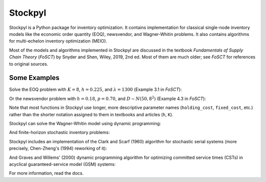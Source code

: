 Stockpyl
========

Stockpyl is a Python package for inventory optimization. It contains implementation for
classical single-node inventory models like the economic order quantity (EOQ), newsvendor,
and Wagner-Whitin problems. It also contains algorithms for multi-echelon inventory optimization
(MEIO). 

Most of the models and algorithms implemented in Stockpyl are discussed in the textbook
*Fundamentals of Supply Chain Theory* (*FoSCT*) by Snyder and Shen, Wiley, 2019, 2nd ed. Most of them
are much older; see *FoSCT* for references to original sources. 



Some Examples
-------------

Solve the EOQ problem with :math:`K=8`, :math:`h=0.225`, and :math:`\lambda=1300` (Example 3.1 in *FoSCT*):

.. doctest::
    
    >>> from stockpyl.eoq import economic_order_quantity
    >>> Q, cost = economic_order_quantity(fixed_cost=8, holding_cost=0.225, demand_rate=1300)
    >>> Q
    304.0467800264368
    >>> cost
    68.41052550594829

Or the newsvendor problem with :math:`h=0.18`, :math:`p=0.70`, and :math:`D\sim N(50, 8^2)` (Example 4.3 in *FoSCT*):

.. doctest::
    
    >>> from stockpyl.newsvendor import newsvendor_normal
    >>> S, cost = newsvendor_normal(holding_cost=0.18, stockout_cost=0.70, demand_mean=50, demand_sd=8)
    >>> S
    56.60395592743389
    >>> cost
    1.9976051931766445

Note that most functions in Stockpyl use longer, more descriptive parameter names (``holding_cost``, ``fixed_cost``, etc.)
rather than the shorter notation assigned to them in textbooks and articles (``h``, ``K``). 

Stockpyl can solve the Wagner-Whitin model using dynamic programming: 

.. doctest::

    >>> from stockpyl.wagner_whitin import wagner_whitin
    >>> T = 4
    >>> h = 2
    >>> K = 500
    >>> d = [90, 120, 80, 70]
    >>> Q, cost, theta, s = wagner_whitin(T, h, K, d)
    >>> Q # Optimal order quantities
    [0, 210, 0, 150, 0]
    >>> cost # Optimal cost
    1380.0
    >>> theta # Cost-to-go function
    array([   0., 1380.,  940.,  640.,  500.,    0.])
    >>> s # Optimal next period to order in
    [0, 3, 5, 5, 5]

And finite-horizon stochastic inventory problems:

.. doctest::

    >>> from stockpyl.finite_horizon import finite_horizon_dp
    >>> T = 5
    >>> h = 1
    >>> p = 20
    >>> h_terminal = 1
    >>> p_terminal = 20
    >>> c = 2
    >>> K = 50
    >>> mu = 100
    >>> sigma = 20
    >>> s, S, cost, _, _, _ = finite_horizon_dp(T, h, p, h_terminal, p_terminal, c, K, mu, sigma)
    >>> s # Reorder points
    [0, 110, 110, 110, 110, 111]
    >>> S # Order-up-to levels
    [0, 133.0, 133.0, 133.0, 133.0, 126.0]

Stockpyl includes an implementation of the Clark and Scarf (1960) algorithm for stochastic serial systems (more precisely,
Chen-Zheng's (1994) reworking of it):

.. doctest::

    >>> from stockpyl.ssm_serial import optimize_base_stock_levels
    >>> S_star, C_star = optimize_base_stock_levels(
    ...     num_nodes=3,
    ...     echelon_holding_cost=[3, 2, 2],
    ...     lead_time=[1, 1, 2],
    ...     stockout_cost=37.12,
    ...     demand_mean=5,
    ...     demand_standard_deviation=1
    ... )
    >>> S_star
    {1: 6.5144388073261155, 2: 12.012332294949644, 3: 22.700237234889784}
    >>> C_star
    47.668653127136345

And Graves and Willems' (2000) dynamic programming algorithm for optimizing committed service times (CSTs)
in acyclical guaranteed-service model (GSM) systems:

.. doctest::

    >>> from stockpyl.gsm_tree import optimize_committed_service_times
    >>> from stockpyl.instances import load_instance
    >>> # Load a named instance, Example 6.5 from FoSCT
    >>> tree = load_instance("example_6_5")
    >>> opt_cst, opt_cost = optimize_committed_service_times(tree)
    >>> opt_cst
    {1: 0, 3: 0, 2: 0, 4: 1}
    >>> opt_cost
    8.277916867529369

For more information, read the docs.
